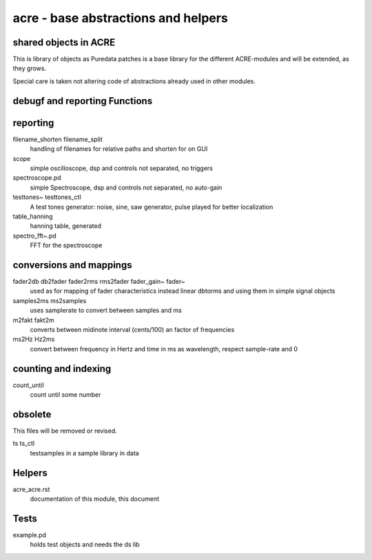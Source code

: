 acre - base abstractions and helpers
====================================
shared objects in ACRE
----------------------

This is library of objects as Puredata patches is a base library for the different ACRE-modules and will be extended, as they grows.

Special care is taken not altering code of abstractions already used in other modules. 

debugf and reporting Functions
------------------------------

reporting
---------
filename_shorten filename_split
  handling of filenames for relative paths and shorten for on GUI


scope
 simple oscilloscope, dsp and controls not separated, no triggers

spectroscope.pd
 simple Spectroscope,  dsp and controls not separated, no auto-gain
 
testtones~ testtones_ctl
  A test tones generator: noise, sine, saw generator, pulse played for better
  localization
  
table_hanning
  hanning table, generated
 
spectro_fft~.pd
  FFT for the spectroscope

conversions and mappings
------------------------

fader2db db2fader fader2rms rms2fader fader_gain~ fader~
  used as for mapping of fader characteristics  instead linear dbtorms and using 
  them in simple signal objects
 
samples2ms ms2samples
  uses samplerate to convert between samples and ms

m2fakt fakt2m
 converts between midinote  interval (cents/100) an  factor of frequencies

ms2Hz Hz2ms
 convert between frequency in Hertz and time in ms as wavelength, respect sample-rate and 0

 
counting and indexing
---------------------

count_until
 count until some number
 



obsolete
--------

This files will be removed or revised.

ts ts_ctl
  testsamples in a sample library in data
 
Helpers
-------

acre_acre.rst 
   documentation of this module, this document

Tests
-----

example.pd
 holds test objects and needs the ds lib